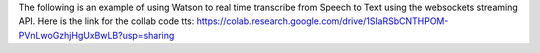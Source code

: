 The following is an example of using Watson to real time transcribe
from Speech to Text using the websockets streaming API.
Here is the link for the collab code tts:
https://colab.research.google.com/drive/1SlaRSbCNTHPOM-PVnLwoGzhjHgUxBwLB?usp=sharing
